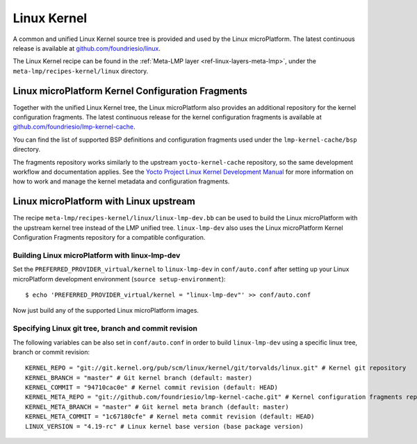 .. _ref-linux-kernel:

Linux Kernel
============

A common and unified Linux Kernel source tree is provided and used by
the Linux microPlatform. The latest continuous release is available
at `github.com/foundriesio/linux`_.

The Linux Kernel recipe can be found in the :ref:`Meta-LMP layer
<ref-linux-layers-meta-lmp>`, under the ``meta-lmp/recipes-kernel/linux``
directory.

Linux microPlatform Kernel Configuration Fragments
--------------------------------------------------

Together with the unified Linux Kernel tree, the Linux microPlatform also
provides an additional repository for the kernel configuration fragments.
The latest continuous release for the kernel configuration fragments is
available at `github.com/foundriesio/lmp-kernel-cache`_.

You can find the list of supported BSP definitions and configuration fragments
used under the ``lmp-kernel-cache/bsp`` directory.

The fragments repository works similarly to the upstream ``yocto-kernel-cache``
repository, so the same development workflow and documentation applies.
See the `Yocto Project Linux Kernel Development Manual`_ for more information
on how to work and manage the kernel metadata and configuration fragments.

.. _github.com/foundriesio/linux: https://github.com/foundriesio/linux
.. _github.com/foundriesio/lmp-kernel-cache: https://github.com/foundriesio/lmp-kernel-cache
.. _Yocto Project Linux Kernel Development Manual: https://www.yoctoproject.org/docs/2.5/kernel-dev/kernel-dev.html#kernel-dev-advanced

Linux microPlatform with Linux upstream
---------------------------------------

The recipe ``meta-lmp/recipes-kernel/linux/linux-lmp-dev.bb`` can be used to
build the Linux microPlatform with the upstream kernel tree instead of the LMP
unified tree. ``linux-lmp-dev`` also uses the Linux microPlatform Kernel
Configuration Fragments repository for a compatible configuration.

Building Linux microPlatform with linux-lmp-dev
~~~~~~~~~~~~~~~~~~~~~~~~~~~~~~~~~~~~~~~~~~~~~~~

Set the ``PREFERRED_PROVIDER_virtual/kernel`` to ``linux-lmp-dev`` in
``conf/auto.conf`` after setting up your Linux microPlatform development
environment (``source setup-environment``)::

    $ echo 'PREFERRED_PROVIDER_virtual/kernel = "linux-lmp-dev"' >> conf/auto.conf

Now just build any of the supported Linux microPlatform images.

Specifying Linux git tree, branch and commit revision
~~~~~~~~~~~~~~~~~~~~~~~~~~~~~~~~~~~~~~~~~~~~~~~~~~~~~

The following variables can be also set in ``conf/auto.conf`` in order
to build ``linux-lmp-dev`` using a specific linux tree, branch or commit
revision::

    KERNEL_REPO = "git://git.kernel.org/pub/scm/linux/kernel/git/torvalds/linux.git" # Kernel git repository
    KERNEL_BRANCH = "master" # Git kernel branch (default: master)
    KERNEL_COMMIT = "94710cac0e" # Kernel commit revision (default: HEAD)
    KERNEL_META_REPO = "git://github.com/foundriesio/lmp-kernel-cache.git" # Kernel configuration fragments repository
    KERNEL_META_BRANCH = "master" # Git kernel meta branch (default: master)
    KERNEL_META_COMMIT = "1c67180cfe" # Kernel meta commit revision (default: HEAD)
    LINUX_VERSION = "4.19-rc" # Linux kernel base version (base package version)
